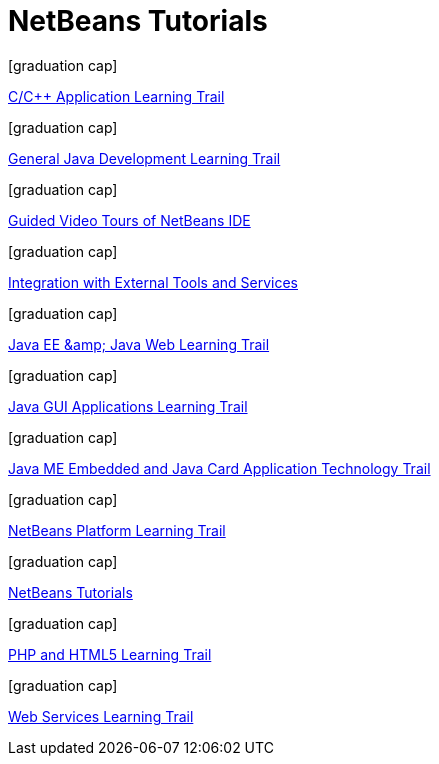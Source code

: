 // 
//     Licensed to the Apache Software Foundation (ASF) under one
//     or more contributor license agreements.  See the NOTICE file
//     distributed with this work for additional information
//     regarding copyright ownership.  The ASF licenses this file
//     to you under the Apache License, Version 2.0 (the
//     "License"); you may not use this file except in compliance
//     with the License.  You may obtain a copy of the License at
// 
//       http://www.apache.org/licenses/LICENSE-2.0
// 
//     Unless required by applicable law or agreed to in writing,
//     software distributed under the License is distributed on an
//     "AS IS" BASIS, WITHOUT WARRANTIES OR CONDITIONS OF ANY
//     KIND, either express or implied.  See the License for the
//     specific language governing permissions and limitations
//     under the License.
//

= NetBeans Tutorials
:jbake-type: tutorial
:jbake-tags: tutorials
:markup-in-source: verbatim,quotes,macros
:jbake-status: published
:toc: left
:icons: font
:toc-title:
:description: NetBeans Tutorials
:reviewed: 2019-01-25

[.cards]
****


[.card]
.icon:graduation-cap[]
link:cnd.html[C/C++ Application Learning Trail]

[.card]
.icon:graduation-cap[]
link:java-se.html[General Java Development Learning Trail]

[.card]
.icon:graduation-cap[]
link:intro-screencasts.html[Guided Video Tours of NetBeans IDE]

[.card]
.icon:graduation-cap[]
link:tools.html[Integration with External Tools and Services]

[.card]
.icon:graduation-cap[]
link:java-ee.html[Java EE &amp;amp; Java Web Learning Trail]

[.card]
.icon:graduation-cap[]
link:matisse.html[Java GUI Applications Learning Trail]

[.card]
.icon:graduation-cap[]
link:mobility.html[Java ME Embedded and Java Card Application Technology Trail]

[.card]
.icon:graduation-cap[]
link:platform.html[NetBeans Platform Learning Trail]

[.card]
.icon:graduation-cap[]
link:index.html[NetBeans Tutorials]

[.card]
.icon:graduation-cap[]
link:php.html[PHP and HTML5 Learning Trail]

[.card]
.icon:graduation-cap[]
link:web.html[Web Services Learning Trail]

****



